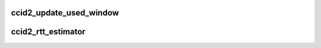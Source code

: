 .. -*- coding: utf-8; mode: rst -*-
.. src-file: net/dccp/ccids/ccid2.c

.. _`ccid2_update_used_window`:

ccid2_update_used_window
========================

.. c:function:: void ccid2_update_used_window(struct ccid2_hc_tx_sock *hc, u32 new_wnd)

    Track how much of cwnd is actually used This is done in addition to CWV. The sender needs to have an idea of how many packets may be in flight, to set the local Sequence Window value accordingly (RFC 4340, 7.5.2). The CWV mechanism is exploited to keep track of the maximum-used window. We use an EWMA low-pass filter to filter out noise.

    :param struct ccid2_hc_tx_sock \*hc:
        *undescribed*

    :param u32 new_wnd:
        *undescribed*

.. _`ccid2_rtt_estimator`:

ccid2_rtt_estimator
===================

.. c:function:: void ccid2_rtt_estimator(struct sock *sk, const long mrtt)

    Sample RTT and compute RTO using RFC2988 algorithm This code is almost identical with TCP's \ :c:func:`tcp_rtt_estimator`\ , since - it has a higher sampling frequency (recommended by RFC 1323), - the RTO does not collapse into RTT due to RTTVAR going towards zero, - it is simple (cf. more complex proposals such as Eifel timer or research which suggests that the gain should be set according to window size), - in tests it was found to work well with CCID2 [gerrit].

    :param struct sock \*sk:
        *undescribed*

    :param const long mrtt:
        *undescribed*

.. This file was automatic generated / don't edit.

